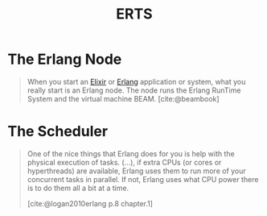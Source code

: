 :PROPERTIES:
:ID:       d47afd83-8f59-44ea-a237-b6eafaa3662e
:ROAM_ALIAS: "Erlang Runtime System"
:END:
#+title: ERTS
#+filetags: Erlang Elixir

* The Erlang Node

#+begin_quote
When you start an [[id:8d568d81-9c22-4d94-81b2-27a2d730ba98][Elixir]] or [[id:de7d0e94-618f-4982-b3e5-8806d88cad5d][Erlang]] application or system, what you really start
is an Erlang node. The node runs the Erlang RunTime System and the virtual
machine BEAM. [cite:@beambook]
#+end_quote

* The Scheduler

#+begin_quote
One of the nice things that Erlang does for you is help with the physical
execution of tasks. (...), if extra CPUs (or cores or hyperthreads) are
available, Erlang uses them to run more of your concurrent tasks in parallel. If
not, Erlang uses what CPU power there is to do them all a bit at a time.

#+ATTR_HTML: :align center
#+ATTR_ORG: :align center
#+NAME: The Erlang Scheduler
[[../static/img/notes/erlang_scheduler.png]]

[cite:@logan2010erlang p.8 chapter.1]
#+end_quote
